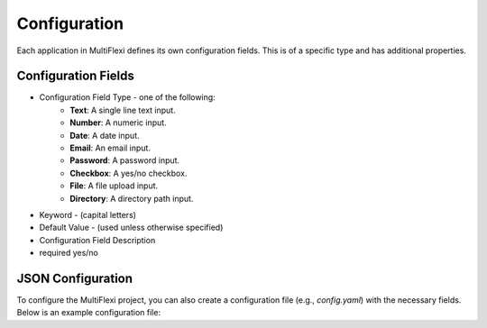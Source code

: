 .. _configuration:

Configuration
=============

Each application in MultiFlexi defines its own configuration fields. This is of a specific type and has additional properties.

Configuration Fields
--------------------

- Configuration Field Type - one of the following:
    - **Text**: A single line text input.
    - **Number**: A numeric input.
    - **Date**: A date input.
    - **Email**: An email input.
    - **Password**: A password input.
    - **Checkbox**: A yes/no checkbox.
    - **File**: A file upload input.
    - **Directory**: A directory path input.
- Keyword - (capital letters)
- Default Value - (used unless otherwise specified)
- Configuration Field Description
- required yes/no

.. image:: appconfigfieldseditor.png
    :alt: Configuration fields of an application in an editor


JSON Configuration
-----

To configure the MultiFlexi project, you can also create a configuration file (e.g., `config.yaml`) with the necessary fields. Below is an example configuration file:

